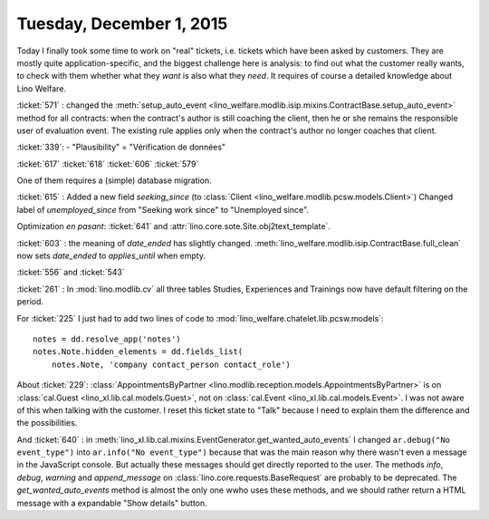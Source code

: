 =========================
Tuesday, December 1, 2015
=========================

Today I finally took some time to work on "real" tickets, i.e. tickets
which have been asked by customers.  They are mostly quite
application-specific, and the biggest challenge here is analysis: to
find out what the customer really wants, to check with them whether
what they *want* is also what they *need*. It requires of course a
detailed knowledge about Lino Welfare.

:ticket:`571` : changed the :meth:`setup_auto_event
<lino_welfare.modlib.isip.mixins.ContractBase.setup_auto_event>`
method for all contracts: when the contract's author is still coaching
the client, then he or she remains the responsible user of evaluation
event. The existing rule applies only when the contract's author no
longer coaches that client.

:ticket:`339`: 
- "Plausibility" = "Vérification de données"

:ticket:`617`
:ticket:`618`
:ticket:`606`
:ticket:`579`

One of them requires a (simple) database migration.

:ticket:`615` : Added a new field `seeking_since` (to :class:`Client
<lino_welfare.modlib.pcsw.models.Client>`) Changed label of
`unemployed_since` from "Seeking work since" to "Unemployed since".

Optimization *en pasant*: :ticket:`641` and
:attr:`lino.core.sote.Site.obj2text_template`.

:ticket:`603` : the meaning of `date_ended` has slightly changed.
:meth:`lino_welfare.modlib.isip.ContractBase.full_clean` now sets
`date_ended` to `applies_until` when empty.

:ticket:`556` and :ticket:`543`

:ticket:`261` : In :mod:`lino.modlib.cv` all three tables Studies,
Experiences and Trainings now have default filtering on the period.

For :ticket:`225` I just had to add two lines of code to
:mod:`lino_welfare.chatelet.lib.pcsw.models`::

    notes = dd.resolve_app('notes')
    notes.Note.hidden_elements = dd.fields_list(
        notes.Note, 'company contact_person contact_role')


About :ticket:`229`: :class:`AppointmentsByPartner
<lino.modlib.reception.models.AppointmentsByPartner>` is on
:class:`cal.Guest <lino_xl.lib.cal.models.Guest>`, not on
:class:`cal.Event <lino_xl.lib.cal.models.Event>`. I was not aware of
this when talking with the customer. I reset this ticket state to
"Talk" because I need to explain them the difference and the
possibilities.

And :ticket:`640` : in
:meth:`lino_xl.lib.cal.mixins.EventGenerator.get_wanted_auto_events` I
changed ``ar.debug("No event_type")`` into ``ar.info("No
event_type")`` because that was the main reason why there wasn't even
a message in the JavaScript console.  But actually these messages
should get directly reported to the user.  The methods `info`,
`debug`, `warning` and `append_message` on
:class:`lino.core.requests.BaseRequest` are probably to be deprecated.
The `get_wanted_auto_events` method is almost the only one wwho uses
these methods, and we should rather return a HTML message with a
expandable "Show details" button.
